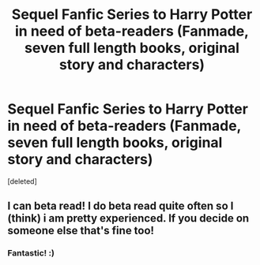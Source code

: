 #+TITLE: Sequel Fanfic Series to Harry Potter in need of beta-readers (Fanmade, seven full length books, original story and characters)

* Sequel Fanfic Series to Harry Potter in need of beta-readers (Fanmade, seven full length books, original story and characters)
:PROPERTIES:
:Score: 1
:DateUnix: 1606775694.0
:DateShort: 2020-Dec-01
:FlairText: Self-Promotion
:END:
[deleted]


** I can beta read! I do beta read quite often so I (think) i am pretty experienced. If you decide on someone else that's fine too!
:PROPERTIES:
:Score: 2
:DateUnix: 1606779336.0
:DateShort: 2020-Dec-01
:END:

*** Fantastic! :)
:PROPERTIES:
:Author: starypelt
:Score: 1
:DateUnix: 1606779467.0
:DateShort: 2020-Dec-01
:END:
